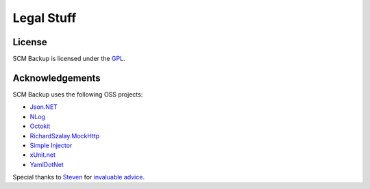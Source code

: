Legal Stuff
===========

License
-------

SCM Backup is licensed under the `GPL <https://www.gnu.org/licenses/gpl-3.0.en.html>`_.


Acknowledgements
----------------

SCM Backup uses the following OSS projects:

- `Json.NET <https://www.newtonsoft.com/json>`_
- `NLog <http://nlog-project.org/>`_
- `Octokit <http://octokit.github.io/>`_
- `RichardSzalay.MockHttp <https://github.com/richardszalay/mockhttp>`_
- `Simple Injector <https://simpleinjector.org>`_
- `xUnit.net <https://xunit.github.io/>`_
- `YamlDotNet  <https://github.com/aaubry/YamlDotNet>`_

Special thanks to `Steven <https://github.com/dotnetjunkie>`_ for `invaluable advice <https://github.com/simpleinjector/SimpleInjector/issues/256>`_.
